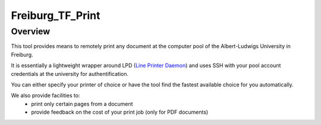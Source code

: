 ==================
Freiburg_TF_Print
==================


Overview
========

This tool provides means to remotely print any document at the computer pool of 
the Albert-Ludwigs University in Freiburg. 

It is essentially a lightweight wrapper around LPD (`Line Printer Daemon
<https://en.wikipedia.org/wiki/Berkeley_printing_system>`_) 
and uses SSH with your pool account credentials at the university for 
authentification. 

You can either specify your printer of choice or have the 
tool find the fastest available choice for you automatically.

We also provide facilities to: 
    * print only certain pages from a document 
    * provide feedback on the cost of your print job (only for PDF documents)
